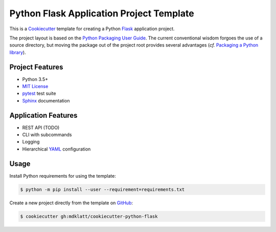 #########################################
Python Flask Application Project Template
#########################################

.. _travis: https://travis-ci.org/mdklatt/cookiecutter-python-flask
.. |travis.png| image:: https://travis-ci.org/mdklatt/cookiecutter-python-flask.png
   :alt: Travis CI build status
   :target: `travis`_

|travis.png|

.. _Cookiecutter: http://cookiecutter.readthedocs.org
.. _Flask: http://flask.pocoo.or
.. _Python Packaging User Guide: https://packaging.python.org/en/latest/distributing.html#configuring-your-project
.. _Packaging a Python library: http://blog.ionelmc.ro/2014/05/25/python-packaging


This is a `Cookiecutter`_ template for creating a Python `Flask`_ application 
project.

The project layout is based on the `Python Packaging User Guide`_. The current
conventional wisdom forgoes the use of a source directory, but moving the
package out of the project root provides several advantages (*cf.*
`Packaging a Python library`_).


================
Project Features
================

.. _pytest: http://pytest.org
.. _Sphinx: http://sphinx-doc.org
.. _MIT License: http://choosealicense.com/licenses/mit

- Python 3.5+
- `MIT License`_
- `pytest`_ test suite
- `Sphinx`_ documentation


====================
Application Features
====================

.. _YAML: http://pyyaml.org/wiki/PyYAML

- REST API  (TODO)
- CLI with subcommands
- Logging
- Hierarchical `YAML`_ configuration


=====
Usage
=====

.. _GitHub: https://github.com/mdklatt/cookiecutter-python-flask


Install Python requirements for using the template:

.. code-block:: console

  $ python -m pip install --user --requirement=requirements.txt


Create a new project directly from the template on `GitHub`_:

.. code-block:: console

  $ cookiecutter gh:mdklatt/cookiecutter-python-flask
